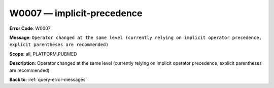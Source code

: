 .. _W0007:

W0007 — implicit-precedence
===========================

**Error Code**: W0007

**Message**: ``Operator changed at the same level (currently relying on implicit operator precedence, explicit parentheses are recommended)``

**Scope**: all, PLATFORM.PUBMED

**Description**: Operator changed at the same level (currently relying on implicit operator precedence, explicit parentheses are recommended)

**Back to**: :ref:`query-error-messages`

